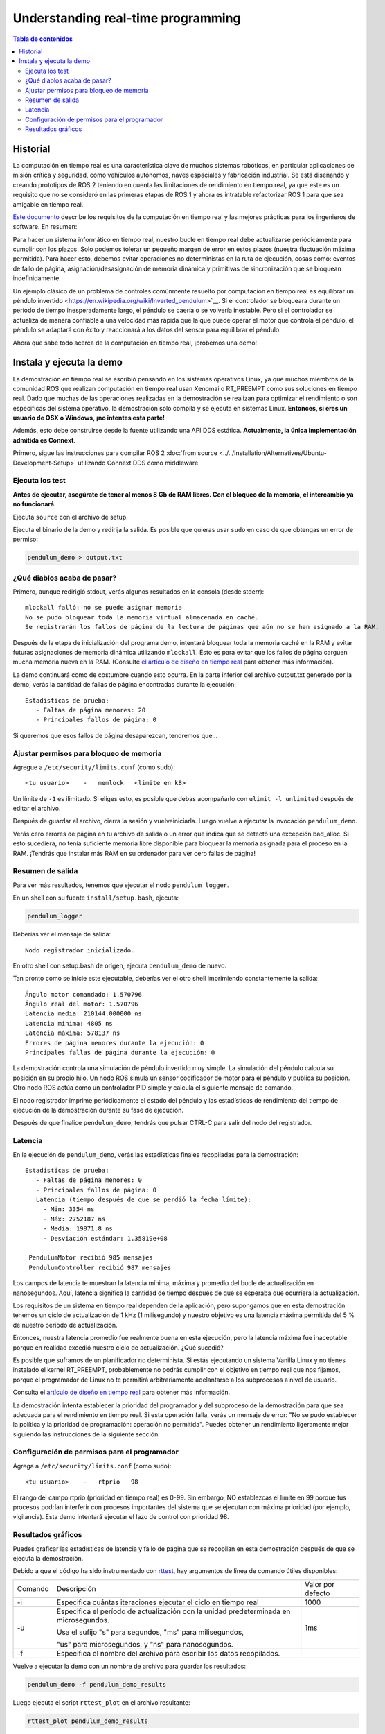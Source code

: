 .. redirect-from::

    Real-Time-Programming
    Tutorials/Real-Time-Programming

Understanding real-time programming
===================================

.. contents:: Tabla de contenidos
   :depth: 2
   :local:

Historial
----------

La computación en tiempo real es una característica clave de muchos sistemas robóticos, en particular aplicaciones de misión crítica y seguridad, como vehículos autónomos, naves espaciales y fabricación industrial.
Se está diseñando y creando prototipos de ROS 2 teniendo en cuenta las limitaciones de rendimiento en tiempo real, ya que este es un requisito que no se consideró en las primeras etapas de ROS 1 y ahora es intratable refactorizar ROS 1 para que sea amigable en tiempo real.

`Este documento <https://design.ros2.org/articles/realtime_background.html>`__ describe los requisitos de la computación en tiempo real y las mejores prácticas para los ingenieros de software. En resumen:

Para hacer un sistema informático en tiempo real, nuestro bucle en tiempo real debe actualizarse periódicamente para cumplir con los plazos.
Solo podemos tolerar un pequeño margen de error en estos plazos (nuestra fluctuación máxima permitida).
Para hacer esto, debemos evitar operaciones no deterministas en la ruta de ejecución, cosas como: eventos de fallo de página, asignación/desasignación de memoria dinámica y primitivas de sincronización que se bloquean indefinidamente.

Un ejemplo clásico de un problema de controles comúnmente resuelto por computación en tiempo real es equilibrar un péndulo invertido <https://en.wikipedia.org/wiki/Inverted_pendulum>`__.
Si el controlador se bloqueara durante un período de tiempo inesperadamente largo, el péndulo se caería o se volvería inestable.
Pero si el controlador se actualiza de manera confiable a una velocidad más rápida que la que puede operar el motor que controla el péndulo, el péndulo se adaptará con éxito y reaccionará a los datos del sensor para equilibrar el péndulo.

Ahora que sabe todo acerca de la computación en tiempo real, ¡probemos una demo!

Instala y ejecuta la demo
------------------------

La demostración en tiempo real se escribió pensando en los sistemas operativos Linux, ya que muchos miembros de la comunidad ROS que realizan computación en tiempo real usan Xenomai o RT_PREEMPT como sus soluciones en tiempo real.
Dado que muchas de las operaciones realizadas en la demostración se realizan para optimizar el rendimiento o son específicas del sistema operativo, la demostración solo compila y se ejecuta en sistemas Linux.
**Entonces, si eres un usuario de OSX o Windows, ¡no intentes esta parte!**

Además, esto debe construirse desde la fuente utilizando una API DDS estática. **Actualmente, la única implementación admitida es Connext**.

Primero, sigue las instrucciones para compilar ROS 2 :doc:`from source <../../Installation/Alternatives/Ubuntu-Development-Setup>` utilizando Connext DDS como middleware.

Ejecuta los test
^^^^^^^^^^^^^

**Antes de ejecutar, asegúrate de tener al menos 8 Gb de RAM libres. Con el bloqueo de la memoria, el intercambio ya no funcionará.**

Ejecuta ``source`` con el archivo de setup.

Ejecuta el binario de la demo y redirija la salida. Es posible que quieras usar ``sudo`` en caso de que obtengas un error de permiso:

.. code-block:: bash

   pendulum_demo > output.txt

¿Qué diablos acaba de pasar?
^^^^^^^^^^^^^^^^^^^^^^^^^^^^

Primero, aunque redirigió stdout, verás algunos resultados en la consola (desde stderr):

::

   mlockall falló: no se puede asignar memoria
   No se pudo bloquear toda la memoria virtual almacenada en caché.
   Se registrarán los fallos de página de la lectura de páginas que aún no se han asignado a la RAM.

Después de la etapa de inicialización del programa demo, intentará bloquear toda la memoria caché en la RAM y evitar futuras asignaciones de memoria dinámica utilizando ``mlockall``.
Esto es para evitar que los fallos de página carguen mucha memoria nueva en la RAM.
(Consulte `el artículo de diseño en tiempo real <https://design.ros2.org/articles/realtime_background.html#memory-management>`__ para obtener más información).

La demo continuará como de costumbre cuando esto ocurra.
En la parte inferior del archivo output.txt generado por la demo, verás la cantidad de fallas de página encontradas durante la ejecución:

::

   Estadísticas de prueba:
      - Faltas de página menores: 20
      - Principales fallos de página: 0

Si queremos que esos fallos de página desaparezcan, tendremos que...

Ajustar permisos para bloqueo de memoria
^^^^^^^^^^^^^^^^^^^^^^^^^^^^^^^^^^^^^

Agregue a ``/etc/security/limits.conf`` (como sudo):

::

   <tu usuario>    -   memlock   <limite en kB>

Un límite de ``-1`` es ilimitado.
Si eliges esto, es posible que debas acompañarlo con ``ulimit -l unlimited`` después de editar el archivo.

Después de guardar el archivo, cierra la sesión y vuelveiniciarla.
Luego vuelve a ejecutar la invocación ``pendulum_demo``.

Verás cero errores de página en tu archivo de salida o un error que indica que se detectó una excepción bad_alloc.
Si esto sucediera, no tenía suficiente memoria libre disponible para bloquear la memoria asignada para el proceso en la RAM.
¡Tendrás que instalar más RAM en su ordenador para ver cero fallas de página!

Resumen de salida
^^^^^^^^^^^^^^^

Para ver más resultados, tenemos que ejecutar el nodo ``pendulum_logger``.

En un shell con su fuente ``install/setup.bash``, ejecuta:

.. code-block:: bash

   pendulum_logger


Deberías ver el mensaje de salida:

::

   Nodo registrador inicializado.

En otro shell con setup.bash de origen, ejecuta ``pendulum_demo`` de nuevo.

Tan pronto como se inicie este ejecutable, deberías ver el otro shell imprimiendo constantemente la salida:

::

   Ángulo motor comandado: 1.570796
   Ángulo real del motor: 1.570796
   Latencia media: 210144.000000 ns
   Latencia mínima: 4805 ns
   Latencia máxima: 578137 ns
   Errores de página menores durante la ejecución: 0
   Principales fallas de página durante la ejecución: 0

La demostración controla una simulación de péndulo invertido muy simple.
La simulación del péndulo calcula su posición en su propio hilo.
Un nodo ROS simula un sensor codificador de motor para el péndulo y publica su posición.
Otro nodo ROS actúa como un controlador PID simple y calcula el siguiente mensaje de comando.

El nodo registrador imprime periódicamente el estado del péndulo y las estadísticas de rendimiento del tiempo de ejecución de la demostración durante su fase de ejecución.

Después de que finalice ``pendulum_demo``, tendrás que pulsar CTRL-C para salir del nodo del registrador.

Latencia
^^^^^^^

En la ejecución de ``pendulum_demo``, verás las estadísticas finales recopiladas para la demostración:

::

   Estadísticas de prueba:
      - Faltas de página menores: 0
      - Principales fallos de página: 0
      Latencia (tiempo después de que se perdió la fecha límite):
        - Min: 3354 ns
        - Máx: 2752187 ns
        - Media: 19871.8 ns
        - Desviación estándar: 1.35819e+08

    PendulumMotor recibió 985 mensajes
    PendulumController recibió 987 mensajes

Los campos de latencia te muestran la latencia mínima, máxima y promedio del bucle de actualización en nanosegundos.
Aquí, latencia significa la cantidad de tiempo después de que se esperaba que ocurriera la actualización.

Los requisitos de un sistema en tiempo real dependen de la aplicación, pero supongamos que en esta demostración tenemos un ciclo de actualización de 1 kHz (1 milisegundo) y nuestro objetivo es una latencia máxima permitida del 5 % de nuestro período de actualización.

Entonces, nuestra latencia promedio fue realmente buena en esta ejecución, pero la latencia máxima fue inaceptable porque en realidad excedió nuestro ciclo de actualización. ¿Qué sucedió?

Es posible que suframos de un planificador no determinista.
Si estás ejecutando un sistema Vanilla Linux y no tienes instalado el kernel RT_PREEMPT, probablemente no podrás cumplir con el objetivo en tiempo real que nos fijamos, porque el programador de Linux no te permitirá arbitrariamente adelantarse a los subprocesos a nivel de usuario.

Consulta el `artículo de diseño en tiempo real <https://design.ros2.org/articles/realtime_background.html#multithreaded-programming-and-synchronization>`__ para obtener más información.

La demostración intenta establecer la prioridad del programador y del subproceso de la demostración para que sea adecuada para el rendimiento en tiempo real.
Si esta operación falla, verás un mensaje de error: "No se pudo establecer la política y la prioridad de programación: operación no permitida".
Puedes obtener un rendimiento ligeramente mejor siguiendo las instrucciones de la siguiente sección:

Configuración de permisos para el programador
^^^^^^^^^^^^^^^^^^^^^^^^^^^^^^^^^^^^^

Agrega a ``/etc/security/limits.conf`` (como sudo):

::

   <tu usuario>    -   rtprio   98

El rango del campo rtprio (prioridad en tiempo real) es 0-99.
Sin embargo, NO establezcas el límite en 99 porque tus procesos podrían interferir con procesos importantes del sistema que se ejecutan con máxima prioridad (por ejemplo, vigilancia).
Esta demo intentará ejecutar el lazo de control con prioridad 98.

Resultados gráficos
^^^^^^^^^^^^^^^^

Puedes graficar las estadísticas de latencia y fallo de página que se recopilan en esta demostración después de que se ejecuta la demostración.

Debido a que el código ha sido instrumentado con `rttest <https://github.com/ros2/rttest>`__, hay argumentos de línea de comando útiles disponibles:

+---------+---------------------------------------------------------------------------------------+-------------------+
| Comando | Descripción                                                                           | Valor por defecto |
+---------+---------------------------------------------------------------------------------------+-------------------+
| -i      | Especifica cuántas iteraciones ejecutar el ciclo en tiempo real                       | 1000              |
+---------+---------------------------------------------------------------------------------------+-------------------+
| -u      | Especifica el período de actualización con la unidad predeterminada en microsegundos. | 1ms               |
|         |                                                                                       |                   |
|         | Usa el sufijo "s" para segundos, "ms" para milisegundos,                              |                   |
|         |                                                                                       |                   |
|         | "us" para microsegundos, y "ns" para nanosegundos.                                    |                   |
+---------+---------------------------------------------------------------------------------------+-------------------+
| -f      | Especifica el nombre del archivo para escribir los datos recopilados.                 |                   |
+---------+---------------------------------------------------------------------------------------+-------------------+

Vuelve a ejecutar la demo con un nombre de archivo para guardar los resultados:

.. code-block:: bash

   pendulum_demo -f pendulum_demo_results

Luego ejecuta el script ``rttest_plot`` en el archivo resultante:

.. code-block:: bash

   rttest_plot pendulum_demo_results

Este script producirá tres archivos:

::

   pendulum_demo_results_plot_latency.svg
   pendulum_demo_results_plot_majflts.svg
   pendulum_demo_results_plot_minflts.svg

Puedes ver estos gráficos en un visor de imágenes de su elección.
